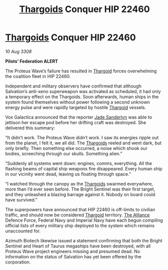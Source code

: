 :PROPERTIES:
:ID:       0983a819-f4ab-4ab5-a37f-52a1c9a738da
:END:
#+title: [[id:09343513-2893-458e-a689-5865fdc32e0a][Thargoids]] Conquer HIP 22460
#+filetags: :galnet:

* [[id:09343513-2893-458e-a689-5865fdc32e0a][Thargoids]] Conquer HIP 22460

/10 Aug 3308/

*Pilots’ Federation ALERT* 

The Proteus Wave’s failure has resulted in [[id:09343513-2893-458e-a689-5865fdc32e0a][Thargoid]] forces overwhelming the coalition fleet in HIP 22460. 

Independent and military observers have confirmed that although Salvation’s anti-xeno superweapon was activated as scheduled, it had only a temporary effect on the Thargoids. Soon afterwards, human ships in the system found themselves without power following a second unknown energy pulse and were rapidly targeted by hostile [[id:09343513-2893-458e-a689-5865fdc32e0a][Thargoid]] vessels. 

Vox Galactica announced that the reporter [[id:139670fe-bd19-40b6-8623-cceeef01fd36][Jade Sanderlyn]] was able to jettison her escape pod before her drifting craft was destroyed. She delivered this summary: 

“It didn’t work. The Proteus Wave didn’t work. I saw its energies ripple out from the planet, I felt it, we all did. The [[id:09343513-2893-458e-a689-5865fdc32e0a][Thargoids]] reeled and went dark, but only briefly. Then something else occurred, a noise which shook our bodies, screeching through our skulls. Something alien.” 

“Suddenly all systems went down: engines, comms, everything. All the flashing beams of capital ship weapons fire disappeared. Every human ship in our vicinity went dead, leaving us floating through space.” 

“I watched through the canopy as the [[id:09343513-2893-458e-a689-5865fdc32e0a][Thargoids]] swarmed everywhere, more than I’d ever seen before. The Bright Sentinel was their first target, and they unleashed a blazing barrage against it. Nobody on board could have survived.” 

The superpowers have announced that HIP 22460 is off-limits to civilian traffic, and should now be considered [[id:09343513-2893-458e-a689-5865fdc32e0a][Thargoid]] territory. [[id:1d726aa0-3e07-43b4-9b72-074046d25c3c][The Alliance]] Defence Force, Federal Navy and Imperial Navy have each begun compiling official lists of every military ship deployed to the system which remains unaccounted for. 

Azimuth Biotech likewise issued a statement confirming that both the Bright Sentinel and Heart of Taurus megaships have been destroyed, with all Proteus Wave project engineers missing and presumed dead. No information on the status of Salvation has yet been offered by the corporation.

